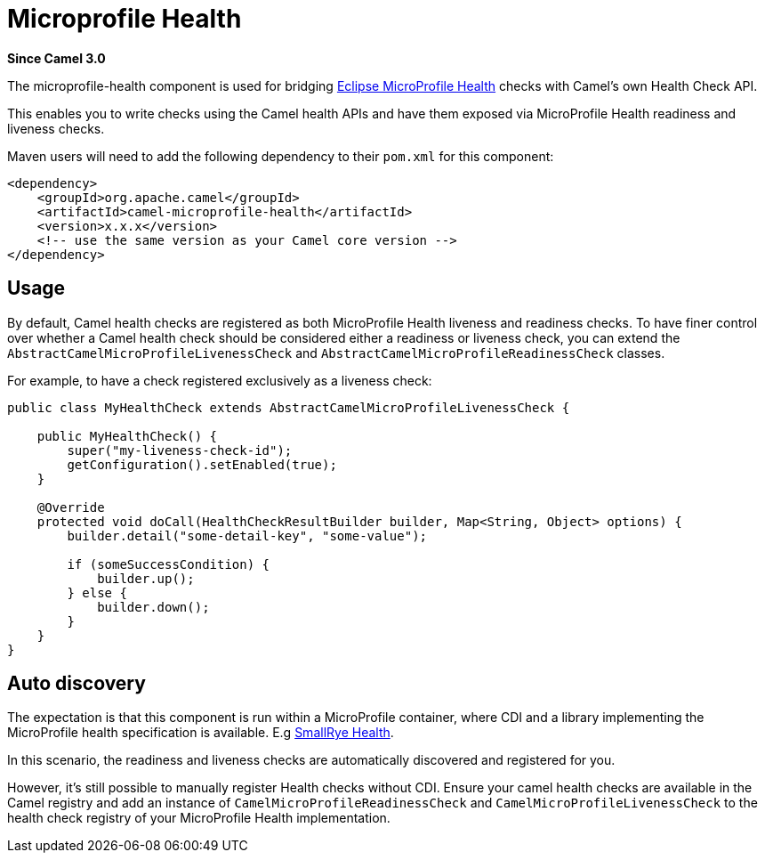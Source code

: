[[microprofile-health-component]]
= Microprofile Health Component
//THIS FILE IS COPIED: EDIT THE SOURCE FILE:
:page-source: components/camel-microprofile-health/src/main/docs/microprofile-health.adoc
:docTitle: Microprofile Health
:artifactId: camel-microprofile-health
:description: Bridging Eclipse MicroProfile Health with Camel health checks
:since: 3.0

*Since Camel {since}*

The microprofile-health component is used for bridging https://microprofile.io/project/eclipse/microprofile-health[Eclipse MicroProfile Health] checks with Camel's own Health Check API.

This enables you to write checks using the Camel health APIs and have them exposed via MicroProfile Health readiness and liveness checks.

Maven users will need to add the following dependency to their `pom.xml`
for this component:

[source,xml]
----
<dependency>
    <groupId>org.apache.camel</groupId>
    <artifactId>camel-microprofile-health</artifactId>
    <version>x.x.x</version>
    <!-- use the same version as your Camel core version -->
</dependency>
----

== Usage

By default, Camel health checks are registered as both MicroProfile Health liveness and readiness checks. To have finer control over whether a Camel health check should
be considered either a readiness or liveness check, you can extend the `AbstractCamelMicroProfileLivenessCheck` and `AbstractCamelMicroProfileReadinessCheck` classes.

For example, to have a check registered exclusively as a liveness check:

[source,java]
----
public class MyHealthCheck extends AbstractCamelMicroProfileLivenessCheck {

    public MyHealthCheck() {
        super("my-liveness-check-id");
        getConfiguration().setEnabled(true);
    }

    @Override
    protected void doCall(HealthCheckResultBuilder builder, Map<String, Object> options) {
        builder.detail("some-detail-key", "some-value");

        if (someSuccessCondition) {
            builder.up();
        } else {
            builder.down();
        }
    }
}
----

== Auto discovery

The expectation is that this component is run within a MicroProfile container, where CDI and a library implementing the MicroProfile health specification is available.
E.g https://github.com/smallrye/smallrye-health[SmallRye Health].

In this scenario, the readiness and liveness checks are automatically discovered and registered for you.

However, it's still possible to manually
register Health checks without CDI. Ensure your camel health checks are available in the Camel registry and add an instance of
`CamelMicroProfileReadinessCheck` and `CamelMicroProfileLivenessCheck` to the health check registry of your MicroProfile Health implementation.
